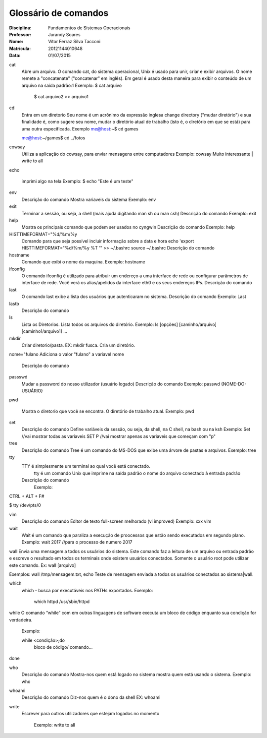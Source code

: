 ======================
Glossário de comandos
======================

:Disciplina: Fundamentos de Sistemas Operacionais
:Professor: Jurandy Soares
:Nome: Vítor Ferraz Silva Tacconi
:Matrícula: 20121144010648
:Data: 01/07/2015

cat
  Abre um arquivo.
  O comando cat, do sistema operacional, Unix é usado para unir, criar e exibir arquivos.
  O nome remete a "concatenate" ("concatenar" em inglês). Em geral é usado desta maneira para exibir o conteúdo de um arquivo na saída padrão:1
  Exemplo: $ cat arquivo
  
   $ cat arquivo2 >> arquivo1

cd
  Entra em um diretorio
  Seu nome é um acrônimo da expressão inglesa change directory ("mudar diretório") e sua finalidade é, como sugere seu nome, mudar o diretório atual de trabalho (isto é, o diretório em que se está) para uma outra especificada.
  Exemplo
  me@host:~$ cd games
  
  me@host:~/games$ cd ../fotos


cowsay
  Utiliza a aplicação do cowsay, para enviar mensagens entre computadores
  Exemplo:
  cowsay Muito interessante | write to all


echo
  
  imprimi algo na tela
  Exemplo:
  $ echo "Este é um teste"


env
  Descrição do comando
  Mostra variaveis do sistema
  Exemplo: env


exit
  Terminar a sessão, ou seja, a shell (mais ajuda digitando man sh ou man csh)
  Descrição do comando
  Exemplo: exit


help
  Mostra os principais comando que podem ser usados no cyngwin
  Descrição do comando
  Exemplo: help


HISTTIMEFORMAT="%d/%m/%y
  Comando  para que seja possível incluir informação sobre a data e hora
  echo 'export HISTTIMEFORMAT="%d/%m/%y %T "' >> ~/.bashrc
  source ~/.bashrc
  Descrição do comando


hostname
  Comando que exibi o nome da maquina.
  Exemplo: hostname


ifconfig
  O comando ifconfig é utilizado para atribuir um endereço a uma interface de rede ou configurar parâmetros de interface de rede. 
  Você verá os alias/apelidos da interface eth0 e os seus endereços IPs. 
  Descrição do comando


last
  O comando last exibe a lista dos usuários que autenticaram no sistema.
  Descrição do comando
  Exemplo: Last


lastb
  Descrição do comando


ls
  Lista os Diretorios.
  Lista todos os arquivos do diretório.
  Exemplo: ls [opções] [caminho/arquivo] [caminho1/arquivo1] ...


mkdir
  Criar diretorio/pasta. EX: mkdir fusca.
  Cria um diretório.
  


nome="fulano
Adiciona o valor "fulano" a variavel nome
  Descrição do comando


passswd
  Mudar a password do nosso utilizador (usuário logado)
  Descrição do comando
  Exemplo: passwd {NOME-DO-USUÁRIO}


pwd
  
  Mostra o diretorio que você se encontra.
  O diretório de trabalho atual.
  Exemplo: pwd


set
  Descrição do comando
  Define variáveis da sessão, ou seja, da shell, na C shell, na bash ou na ksh
  Exemplo:
  Set //vai mostrar todas as variaveis
  SET P //vai mostrar apenas as variaveis que começam com "p"


tree
  Descrição do comando
  Tree é um comando do MS-DOS que exibe uma árvore de pastas e arquivos.
  Exemplo: tree
  


tty
  TTY é simplesmente um terminal ao qual você está conectado.
   tty é um comando Unix que imprime na saída padrão o nome do arquivo conectado à entrada padrão
  Descrição do comando
  	Exemplo:
CTRL + ALT + F#

$ tty
/dev/pts/0


vim
  Descrição do comando
  Editor de texto full-screen melhorado (vi improved)
  Exemplo: xxx vim


wait
  Wait é um comando que paraliza a execução de proocessos que estão sendo executados em segundo plano. 
  Exemplo: 
  wait 2017 //para o processo de numero 2017

wall
Envia uma mensagem a todos os usuários do sistema. Este comando faz a leitura de um arquivo ou entrada padrão e escreve o resultado em todos os terminais onde existem usuários conectados. Somente o usuário root pode utilizar este comando.
Ex:
wall [arquivo]

Exemplos: wall /tmp/mensagem.txt, echo Teste de mensagem enviada a todos os usuários conectados ao sistema|wall.
 
 
which
  which - busca por executáveis nos PATHs exportados.
  Exemplo:
  
   which httpd
   /usr/sbin/httpd 


while
O comando “while” com em outras linguagens de software executa um bloco de código enquanto sua condição for verdadeira.
  
  Exemplo:
  
  while <condição>;do
    bloco de código/ comando...
done


who
  Descrição do comando
  Mostra-nos quem está logado no sistema
  mostra quem está usando o sistema.
  Exemplo: who


whoami
  Descrição do comando
  Diz-nos quem é o dono da shell
  EX: whoami


write
  Escrever para outros utilizadores que estejam logados no momento
    
      Exemplo:
      write to all

